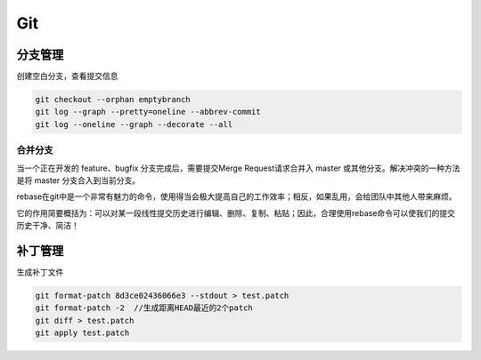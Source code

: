 .. _git:

Git
===========


分支管理
-----------

创建空白分支，查看提交信息

.. code-block:: bash

    git checkout --orphan emptybranch
    git log --graph --pretty=oneline --abbrev-commit
    git log --oneline --graph --decorate --all

合并分支
~~~~~~~~~~~

当一个正在开发的 feature、bugfix 分支完成后，需要提交Merge Request请求合并入 master 或其他分支。解决冲突的一种方法是将 master 分支合入到当前分支。

rebase在git中是一个非常有魅力的命令，使用得当会极大提高自己的工作效率；相反，如果乱用，会给团队中其他人带来麻烦。

它的作用简要概括为：可以对某一段线性提交历史进行编辑、删除、复制、粘贴；因此，合理使用rebase命令可以使我们的提交历史干净、简洁！


补丁管理
-----------

生成补丁文件

.. code-block:: bash

    git format-patch 8d3ce02436066e3 --stdout > test.patch
    git format-patch -2  //生成距离HEAD最近的2个patch
    git diff > test.patch
    git apply test.patch

